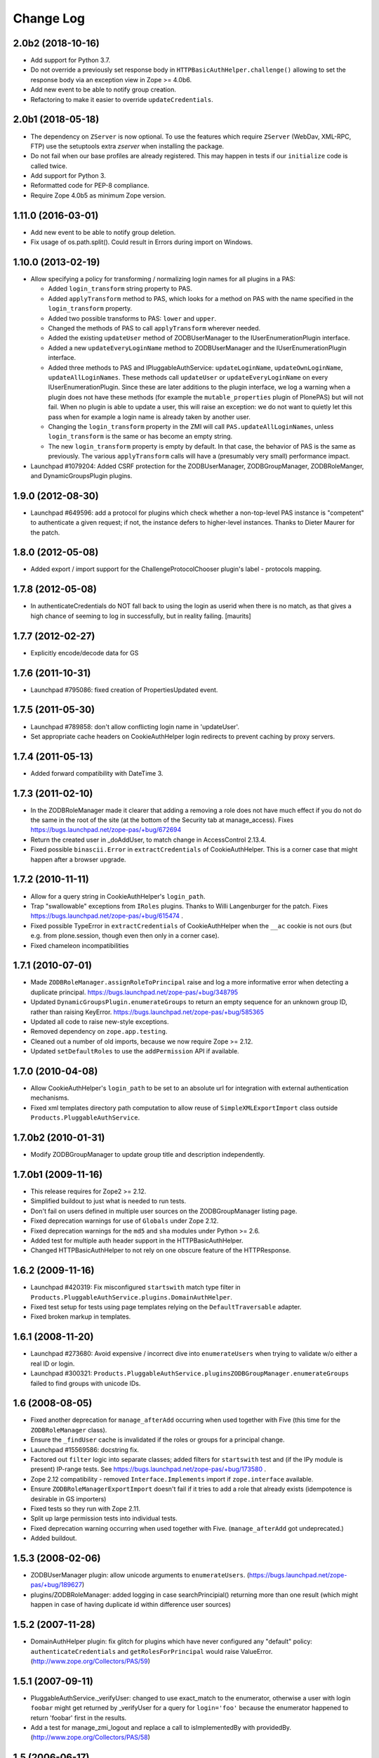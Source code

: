 Change Log
==========

2.0b2 (2018-10-16)
------------------

- Add support for Python 3.7.

- Do not override a previously set response body in
  ``HTTPBasicAuthHelper.challenge()`` allowing to set the response body via
  an exception view in Zope >= 4.0b6.

- Add new event to be able to notify group creation.

- Refactoring to make it easier to override ``updateCredentials``.


2.0b1 (2018-05-18)
------------------

- The dependency on ``ZServer`` is now optional. To use the features which
  require ``ZServer`` (WebDav, XML-RPC, FTP) use the setuptools extra `zserver`
  when installing the package.

- Do not fail when our base profiles are already registered.
  This may happen in tests if our ``initialize`` code is called twice.

- Add support for Python 3.

- Reformatted code for PEP-8 compliance.

- Require Zope 4.0b5 as minimum Zope version.


1.11.0 (2016-03-01)
-------------------

- Add new event to be able to notify group deletion.

- Fix usage of os.path.split(). Could result in Errors during import
  on Windows.


1.10.0 (2013-02-19)
-------------------

- Allow specifying a policy for transforming / normalizing login names
  for all plugins in a PAS:

  - Added ``login_transform`` string property to PAS.

  - Added ``applyTransform`` method to PAS, which looks for a method on PAS
    with the name specified in the ``login_transform`` property.

  - Added two possible transforms to PAS: ``lower`` and ``upper``.

  - Changed the methods of PAS to call ``applyTransform`` wherever needed.

  - Added the existing ``updateUser`` method of ZODBUserManager to the
    IUserEnumerationPlugin interface.

  - Added a new ``updateEveryLoginName`` method to ZODBUserManager and the
    IUserEnumerationPlugin interface.

  - Added three methods to PAS and IPluggableAuthService:
    ``updateLoginName``, ``updateOwnLoginName``, ``updateAllLoginNames``.
    These methods call ``updateUser`` or ``updateEveryLoginName`` on every
    IUserEnumerationPlugin. Since these are later additions to the plugin
    interface, we log a warning when a plugin does not have these methods
    (for example the ``mutable_properties`` plugin of PlonePAS) but will
    not fail.  When no plugin is able to update a user, this will raise an
    exception: we do not want to quietly let this pass when for example a
    login name is already taken by another user.

  - Changing the ``login_transform`` property in the ZMI will call
    ``PAS.updateAllLoginNames``, unless ``login_transform`` is the same or
    has become an empty string.

  - The new ``login_transform`` property is empty by default. In that case,
    the behavior of PAS is the same as previously. The various
    ``applyTransform`` calls will have a (presumably very small)
    performance impact.

- Launchpad #1079204:  Added CSRF protection for the ZODBUserManager,
  ZODBGroupManager, ZODBRoleManger, and DynamicGroupsPlugin plugins.


1.9.0 (2012-08-30)
------------------

- Launchpad #649596:  add a protocol for plugins which check whether a
  non-top-level PAS instance is "competent" to authenticate a given request;
  if not, the instance defers to higher-level instances.  Thanks to Dieter
  Maurer for the patch.


1.8.0 (2012-05-08)
------------------

- Added export / import support for the ChallengeProtocolChooser plugin's
  label - protocols mapping.


1.7.8 (2012-05-08)
------------------

- In authenticateCredentials do NOT fall back to using the login as
  userid when there is no match, as that gives a high chance of
  seeming to log in successfully, but in reality failing.
  [maurits]


1.7.7 (2012-02-27)
------------------

- Explicitly encode/decode data for GS


1.7.6 (2011-10-31)
------------------

- Launchpad #795086:  fixed creation of PropertiesUpdated event.


1.7.5 (2011-05-30)
------------------

- Launchpad #789858:  don't allow conflicting login name in 'updateUser'.

- Set appropriate cache headers on CookieAuthHelper login redirects to prevent
  caching by proxy servers.


1.7.4 (2011-05-13)
------------------

- Added forward compatibility with DateTime 3.


1.7.3 (2011-02-10)
------------------

- In the ZODBRoleManager made it clearer that adding a removing a role
  does not have much effect if you do not do the same in the root of
  the site (at the bottom of the Security tab at manage_access).
  Fixes https://bugs.launchpad.net/zope-pas/+bug/672694

- Return the created user in _doAddUser, to match change in
  AccessControl 2.13.4.

- Fixed possible ``binascii.Error`` in ``extractCredentials`` of
  CookieAuthHelper. This is a corner case that might happen after
  a browser upgrade.


1.7.2 (2010-11-11)
------------------

- Allow for a query string in CookieAuthHelper's ``login_path``.

- Trap "swallowable" exceptions from ``IRoles`` plugins.  Thanks to
  Willi Langenburger for the patch.  Fixes
  https://bugs.launchpad.net/zope-pas/+bug/615474 .

- Fixed possible TypeError in ``extractCredentials`` of CookieAuthHelper
  when the ``__ac`` cookie is not ours (but e.g. from plone.session,
  though even then only in a corner case).

- Fixed chameleon incompatibilities


1.7.1 (2010-07-01)
------------------

- Made ``ZODBRoleManager.assignRoleToPrincipal`` raise and log a more
  informative error when detecting a duplicate principal.
  https://bugs.launchpad.net/zope-pas/+bug/348795

- Updated ``DynamicGroupsPlugin.enumerateGroups`` to return an empty sequence
  for an unknown group ID, rather than raising KeyError.
  https://bugs.launchpad.net/zope-pas/+bug/585365

- Updated all code to raise new-style exceptions.

- Removed dependency on ``zope.app.testing``.

- Cleaned out a number of old imports, because we now require Zope >= 2.12.

- Updated ``setDefaultRoles`` to use the ``addPermission`` API if available.


1.7.0 (2010-04-08)
------------------

- Allow CookieAuthHelper's ``login_path`` to be set to an absolute url for
  integration with external authentication mechanisms.

- Fixed xml templates directory path computation to allow reuse of
  ``SimpleXMLExportImport`` class outside ``Products.PluggableAuthService``.


1.7.0b2 (2010-01-31)
--------------------

- Modify ZODBGroupManager to update group title and description independently.


1.7.0b1 (2009-11-16)
--------------------

- This release requires for Zope2 >= 2.12.

- Simplified buildout to just what is needed to run tests.

- Don't fail on users defined in multiple user sources on the
  ZODBGroupManager listing page.

- Fixed deprecation warnings for use of ``Globals`` under Zope 2.12.

- Fixed deprecation warnings for the ``md5`` and ``sha`` modules under
  Python >= 2.6.

- Added test for multiple auth header support in the HTTPBasicAuthHelper.

- Changed HTTPBasicAuthHelper to not rely on one obscure feature of the
  HTTPResponse.


1.6.2 (2009-11-16)
------------------

- Launchpad #420319:  Fix misconfigured ``startswith`` match type filter
  in ``Products.PluggableAuthService.plugins.DomainAuthHelper``.

- Fixed test setup for tests using page templates relying on the
  ``DefaultTraversable`` adapter.

- Fixed broken markup in templates.


1.6.1 (2008-11-20)
------------------

- Launchpad #273680:  Avoid expensive / incorrect dive into ``enumerateUsers``
  when trying to validate w/o either a real ID or login.

- Launchpad #300321:
  ``Products.PluggableAuthService.pluginsZODBGroupManager.enumerateGroups``
  failed to find groups with unicode IDs.


1.6 (2008-08-05)
----------------

- Fixed another deprecation for ``manage_afterAdd`` occurring when used
  together with Five (this time for the ``ZODBRoleManager`` class).

- Ensure the ``_findUser`` cache is invalidated if the roles or groups for
  a principal change.

- Launchpad #15569586:  docstring fix.

- Factored out ``filter`` logic into separate classes;  added filters
  for ``startswith`` test and (if the IPy module is present) IP-range
  tests.  See https://bugs.launchpad.net/zope-pas/+bug/173580 .

- Zope 2.12 compatibility - removed ``Interface.Implements`` import if
  ``zope.interface`` available.

- Ensure ``ZODBRoleManagerExportImport`` doesn't fail if it tries to add a
  role that already exists (idempotence is desirable in GS importers)

- Fixed tests so they run with Zope 2.11.

- Split up large permission tests into individual tests.

- Fixed deprecation warning occurring when used together with
  Five. (``manage_afterAdd`` got undeprecated.)

- Added buildout.


1.5.3 (2008-02-06)
------------------

- ZODBUserManager plugin: allow unicode arguments to
  ``enumerateUsers``. (https://bugs.launchpad.net/zope-pas/+bug/189627)

- plugins/ZODBRoleManager: added logging in case searchPrincipial()
  returning more than one result (which might happen in case of having
  duplicate id within difference user sources)


1.5.2 (2007-11-28)
------------------

- DomainAuthHelper plugin:  fix glitch for plugins which have never
  configured any "default" policy:  ``authenticateCredentials`` and
  ``getRolesForPrincipal`` would raise ValueError.
  (http://www.zope.org/Collectors/PAS/59)


1.5.1 (2007-09-11)
------------------

- PluggableAuthService._verifyUser: changed to use exact_match to the
  enumerator, otherwise a user with login ``foobar`` might get returned
  by _verifyUser for a query for ``login='foo'`` because the enumerator
  happened to return 'foobar' first in the results.

- Add a test for manage_zmi_logout and replace a call to isImplementedBy
  with providedBy.
  (http://www.zope.org/Collectors/PAS/58)


1.5 (2006-06-17)
----------------

- Add support for property plugins returning an IPropertySheet
  to PropertiedUser. Added addPropertysheet to the IPropertiedUser.

- Added a method to the IRoleAssignerPlugin to remove roles from a
  principal, and an implementation for it on the ZODBRoleManager.
  (http://www.zope.org/Collectors/PAS/57)

- Added events infrastructure. Enabled new IPrincipalCreatedEvent and
  ICredentialsUpdatedEvent events.

- Added support for registering plugin types via ZCML.

- Implemented authentication caching in _extractUserIds.

- Ported standard user folder tests from the AccessControl test suite.

- Passwords with ":" characters would break authentication
  (http://www.zope.org/Collectors/PAS/51)

- Corrected documented software dependencies

- Converted to publishable security sensitive methods to only accept
  POST requests to prevent XSS attacks.  See
  http://www.zope.org/Products/Zope/Hotfix-2007-03-20/announcement and
  http://dev.plone.org/plone/ticket/6310

- Fixed issue in the user search filter where unrecognized keyword
  arguments were ignored resulting in duplicate search entries.
  (http://dev.plone.org/plone/ticket/6300)

- Made sure the Extensions.upgrade script does not commit full
  transactions but only sets (optimistic) savepoints. Removed bogus
  Zope 2.7 compatibility in the process.
  (http://www.zope.org/Collectors/PAS/55)

- Made the CookieAuthHelper only use the ``__ac_name`` field if
  ``__ac_password`` is also present. This fixes a login problem for
  CMF sites where the login name was remembered between sessions with
  an ``__ac_name`` cookie.

- Made the DomainAuthHelper return the remote address, even it the
  remote host is not available (http://www.zope.org/Collectors/PAS/49).

- Fixed bug in DelegatingMultiPlugin which attempted to validate the
  supplied password directly against the user password - updated to use
  AuthEncoding.pw_validate to handle encoding issues

- Fixed serious security hole in DelegatingMultiPlugin which allowed
  Authentication if the EmergencyUser login was passed in.  Added
  password validation utilizing AuthEncoding.pw_validate

- Fixed a set of tests that tested values computed from dictionaries
  and could break since dictionaries are not guaranteed to have any
  sort order.

- Fixed test breakage induced by use of Z3 pagetemplates in Zope
  2.10+.

- BasePlugin: The listInterfaces method only considered the old-style
  __implements__ machinery when determining interfaces provided by
  a plugin instance.

- ZODBUserManager: Already encrypted passwords were encrypted again in
  addUser and updateUserPassword.
  (http://www.zope.org/Collectors/Zope/1926)

- Made sure the emergency user via HTTP basic auth always wins, no matter
  how borken the plugin landscape.

- Cleaned up code in CookieAuthHelper which allowed the form to override
  login/password if a cookie had already been set.

- Removed some BBB code for Zope versions < 2.8, which is not needed
  since we require Zope > 2.8.5 nowadays.


1.4 (2006-08-28)
----------------

- Extended the DomainAuthHelper to function as its own extraction
  plugin, to allow for the case that another extractor is registered,
  but does not return any credentials.
  (http://www.zope.org/Collectors/PAS/46)

- Re-worded parts of the README so they don't point to specific or
  non-existing files (http://www.zope.org/Collectors/PAS/6 and
  http://www.zope.org/Collectors/PAS/47)


1.4-beta (2006-08-07)
---------------------

- Created a "Configured PAS" entry in the ZMI add list, which
  allows creating a PAS using base and extension GenericSetup profiles
  registered for IPluggableAuthService.  This entry should eventually
  replace the "stock" PAS entry (assuming that we make GenericSetup
  a "hard" dependency).

- Added an "empty" GenericSetup profile, which creates a PAS containing
  only a plugin registry and a setup tool.

- Repaired the "simple" GenericSetup profile to be useful, rather than
  catastrophic, to apply:  it now creates and registers a set of
  ZODB-based user / group / role plugins, along with a basic auth
  helper.

- ZODBUserManager: Extend the "notional IZODBUserManager interface"
  with the left-out updateUser facility and a corresponding
  manage_updateUser method for ZMI use. Removed any responsibility
  for updating a user's login from the updateUserPassword and
  manage_updateUserPassword methods. This fixes the breakage
  described in the collector issue below, and makes the ZMI view
  for updating users work in a sane way.
  (http://www.zope.org/Collectors/PAS/42)

- CookieAuthHelper: If expireCookie was called and extractCredentials
  was hit in the same request, the CookieAuthHelper would throw an
  exception (http://www.zope.org/Collectors/PAS/43)

- Added a DEPENDENCIES.txt. (http://www.zope.org/Collectors/PAS/44)


1.3 (2006-06-09)
----------------

- No changes from version 1.3-beta


1.3-beta (2006-06-03)
---------------------

- Modify CookieAuthHelper to prefer __ac form variables to the cookie
  when extracting credentials.
  (https://dev.plone.org/plone/ticket/5355)


1.2 (2006-05-14)
----------------

- Fix manage_zmi_logout which stopped working correctly as soon as the
  PluggableAuthService product code was installed by correcting the
  monkeypatch for it in __init__.py.
  (http://www.zope.org/Collectors/PAS/12)

- Add missing interface for IPropertiedUser and tests
  (http://www.zope.org/Collectors/PAS/16)

- Removed STX links from README.txt which do nothing but return
  404s when clicked from the README on zope.org.
  (http://www.zope.org/Collectors/PAS/6)

- Fixing up inconsistent searching in the listAvailablePrincipals
  method of the ZODBRoleManager and ZODBGroupManager plugins. Now both
  constrain searches by ID.
  (http://www.zope.org/Collectors/PAS/11)

- Convert from using zLOG to using the Python logging module.
  (http://www.zope.org/Collectors/PAS/14)


1.2-beta (2006-02-25)
---------------------

- Added suppport for exporting / importing a PAS and its content via
  the GenericSetup file export framework.

- Made ZODBRoleManager plugin check grants to the principal's groups,
  as well as those made to the principal directly.

- Added two new interfaces, IChallengeProtocolChooser and
  IRequestTypeSniffer. Those are used to select the 'authorization
  protocol' or 'challenger protocol' to be used for challenging
  according to the incoming request type.

- Repaired warings appearing in Zope 2.8.5 due to a couple typos
  in security declarations.

- Repaired DeprecationWarnings due to use of Zope2 interface verification.

- Repaired unit test breakage (unittest.TestCase instances have
  'failUnless'/'failIf', rather than 'assertTrue'/'assertFalse').

- Fixed a couple more places where Zope 2-style ``__implements__``
  were being used to standardize on using ``classImplements``.

- Fixed fallback implementations of ``providedBy`` and
  ``implementedBy`` to always return a tuple.

- Make sure challenge doesn't break if existing instances of the
  PluginRegistry don't yet have ``IChallengeProtocolChooser`` as a
  registered interface. (Would be nice to have some sort of
  migration for the PluginRegistry between PAS releases)

- Don't assume that just because zope.interface can be imported
  that Five is present.


1.1b2 (2005-07-14)
------------------

- Repaired a missing 'nocall:' in the Interfaces activation form.


1.1b1 (2005-07-06)
------------------

- PAS-level id mangling is no more. All (optional) mangling is now
  done on a per-plugin basis.

- Interfaces used by PAS are now usable in both Zope 2.7 and 2.8
  (Five compatible)


1.0.5 (2005-01-31)
------------------

- Simplified detection of the product directory using 'package_home'.

- Set a default value for the 'login' attribute of a PAS, to avoid
  UnboundLocalError.

1.0.4 (2005-01-27)
------------------

- Made 'Extensions' a package, to allow importing its scripts
  as modules.

- Declared new 'IPluggableAuthService' interface, describing additional
  PAS-specific API.

- Exposed PAS' 'resetCredentials' and 'updateCredentials' as public
  methods.

- Monkey-patch ZMI's logout to invoke PAS' 'resetCredentials', if
  present.

- CookieAuth plugin now encodes and decodes cookies in the same
  format as CookieCrumbler to provide compatibility between
  sites running PAS and CC.

- Add a publicly callable "logout" method on the PluggableAuthService
  instance that will call resetCredentials on all activated
  ICredentialsRest plugins, thus effecting a logout.

- Enabled the usage of the CookieAuthHelper login screen functionality
  without actually using the CookieAuthHelper to maintain the
  credentials store in its own auth cookie by ensuring that only
  active updateCredentials plugins are informed about a successful
  login so they can store the credentials.

- Added a _getPAS method to the BasePlugin base class to be used
  as the canonical way of getting at the PAS instance from within
  plugins.

- Group and user plugins can now specify their own title for a
  principal entry (PAS will not compute one if they do).

- PAS and/or plugins can now take advantage of caching using the
  Zope ZCacheable framework with RAM Cache Managers. See
  doc/caching.stx for the details.

- Make 'getUserById' pass the 'login' to '_findUser', so that
  the returned user object can answer 'getUserName' sanely.

- Harden 'logout' against missing HTTP_REFERRER.

- Avoid triggering "Emergency user cannot own" when adding a
  CookieAuthHelper plugin as that user.

- Detect and prevent recursive redirecting in the CookieAuthHelper
  if the login_form cannot be reached by the Anonymous User.

- Made logging when swallowing exceptions much less noisy (they
  *don't* necessarily require attention).

- Clarified interface of IAuthenticationPlugin, which should return
  None rather than raising an exception if asked to authenticate an
  unknown principal;  adjusted ZODBUserManager accordingly.

- Don't log an error in zodb_user_plugin's authenticateCredentials
  if we don't have a record for a particular username, just return None.

- If an IAuthenticationPlugin returns None instead of a tuple
  from authenticateCredentials, don't log a tuple-unpack error in PAS
  itself.


1.0.3 (2004-10-16)
------------------

- Implemented support for issuing challenges via IChallengePlugins.

  - three challenge styles in particular:

    - HTTP Basic Auth

    - CookieCrumbler-like redirection

    - Inline authentication form

- Made unit tests pass when run with cAccessControl.

- plugins/ZODBRoleManager.py: don't claim authority for 'Authenticated'
  or 'Anonymous' roles, which are managed by PAS.

- plugins/ZODBRoleManager.py: don't freak out if a previously assigned
  principal goes away.

- plugins/ZODBGroupManager.py: don't freek out if a previously assigned
  principal goes away.

- plugins/ZODBUserManager.py: plugin now uses AuthEncoding for its
  password encryption so that we can more easily support migrating
  existing UserFolders. Since PAS has been out for a while,
  though, we still will authenticate against old credentials

- Repaired arrow images in two-list ZMI views.

- searchPrincipals will work for exact matches when a plugin supports
  both 'enumerateUsers' and 'enumerateGroups'.

- 'Authenticated' Role is now added dynamically by the
  PluggableAuthService, not by any role manager

- Added WARNING-level logs with tracebacks for all swallowed
  plugin exceptions, so that you notice that there is something
  wrong with the plugins.

- All authenticateCredentials() returned a single None when they
  could not authenticate, although all calls expected a tuple.

- The user id in extract user now calls _verifyUser to get the ID
  mangled by the enumeration plugin, instead of mangling it with the
  authentication ID, thereby allowing the authentication and
  enumeration plugins to be different plugins.


1.0.2 (2004-07-15)
------------------

- ZODBRoleManager and ZODBGroupManager needed the "two_lists" view,
  and associated images, which migrated to the PluginRegsitry product
  when they split;  restored them.


1.0.1 (2004-05-18)
------------------

- CookieAuth plugin didn't successfully set cookies (first, because
  of a NameError, then, due to a glitch with long lines).

- Missing ZPL in most modules.


1.0 (2004-04-29)
----------------

- Initial release

